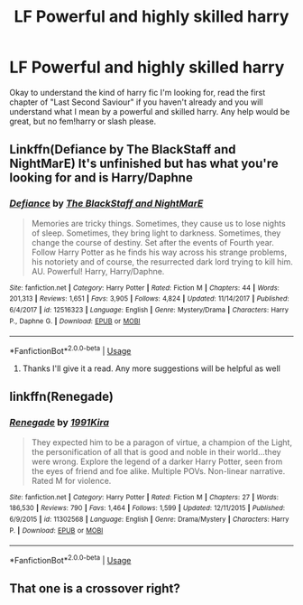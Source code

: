 #+TITLE: LF Powerful and highly skilled harry

* LF Powerful and highly skilled harry
:PROPERTIES:
:Author: Ranger_McAleer
:Score: 14
:DateUnix: 1562268746.0
:DateShort: 2019-Jul-05
:FlairText: Request
:END:
Okay to understand the kind of harry fic I'm looking for, read the first chapter of "Last Second Saviour" if you haven't already and you will understand what I mean by a powerful and skilled harry. Any help would be great, but no fem!harry or slash please.


** Linkffn(Defiance by The BlackStaff and NightMarE) It's unfinished but has what you're looking for and is Harry/Daphne
:PROPERTIES:
:Author: Majin-Mid
:Score: 3
:DateUnix: 1562270290.0
:DateShort: 2019-Jul-05
:END:

*** [[https://www.fanfiction.net/s/12516323/1/][*/Defiance/*]] by [[https://www.fanfiction.net/u/8526641/The-BlackStaff-and-NightMarE][/The BlackStaff and NightMarE/]]

#+begin_quote
  Memories are tricky things. Sometimes, they cause us to lose nights of sleep. Sometimes, they bring light to darkness. Sometimes, they change the course of destiny. Set after the events of Fourth year. Follow Harry Potter as he finds his way across his strange problems, his notoriety and of course, the resurrected dark lord trying to kill him. AU. Powerful! Harry, Harry/Daphne.
#+end_quote

^{/Site/:} ^{fanfiction.net} ^{*|*} ^{/Category/:} ^{Harry} ^{Potter} ^{*|*} ^{/Rated/:} ^{Fiction} ^{M} ^{*|*} ^{/Chapters/:} ^{44} ^{*|*} ^{/Words/:} ^{201,313} ^{*|*} ^{/Reviews/:} ^{1,651} ^{*|*} ^{/Favs/:} ^{3,905} ^{*|*} ^{/Follows/:} ^{4,824} ^{*|*} ^{/Updated/:} ^{11/14/2017} ^{*|*} ^{/Published/:} ^{6/4/2017} ^{*|*} ^{/id/:} ^{12516323} ^{*|*} ^{/Language/:} ^{English} ^{*|*} ^{/Genre/:} ^{Mystery/Drama} ^{*|*} ^{/Characters/:} ^{Harry} ^{P.,} ^{Daphne} ^{G.} ^{*|*} ^{/Download/:} ^{[[http://www.ff2ebook.com/old/ffn-bot/index.php?id=12516323&source=ff&filetype=epub][EPUB]]} ^{or} ^{[[http://www.ff2ebook.com/old/ffn-bot/index.php?id=12516323&source=ff&filetype=mobi][MOBI]]}

--------------

*FanfictionBot*^{2.0.0-beta} | [[https://github.com/tusing/reddit-ffn-bot/wiki/Usage][Usage]]
:PROPERTIES:
:Author: FanfictionBot
:Score: 1
:DateUnix: 1562270327.0
:DateShort: 2019-Jul-05
:END:

**** Thanks I'll give it a read. Any more suggestions will be helpful as well
:PROPERTIES:
:Author: Ranger_McAleer
:Score: 1
:DateUnix: 1562276675.0
:DateShort: 2019-Jul-05
:END:


** linkffn(Renegade)
:PROPERTIES:
:Score: 2
:DateUnix: 1562289382.0
:DateShort: 2019-Jul-05
:END:

*** [[https://www.fanfiction.net/s/11302568/1/][*/Renegade/*]] by [[https://www.fanfiction.net/u/6054788/1991Kira][/1991Kira/]]

#+begin_quote
  They expected him to be a paragon of virtue, a champion of the Light, the personification of all that is good and noble in their world...they were wrong. Explore the legend of a darker Harry Potter, seen from the eyes of friend and foe alike. Multiple POVs. Non-linear narrative. Rated M for violence.
#+end_quote

^{/Site/:} ^{fanfiction.net} ^{*|*} ^{/Category/:} ^{Harry} ^{Potter} ^{*|*} ^{/Rated/:} ^{Fiction} ^{M} ^{*|*} ^{/Chapters/:} ^{27} ^{*|*} ^{/Words/:} ^{186,530} ^{*|*} ^{/Reviews/:} ^{790} ^{*|*} ^{/Favs/:} ^{1,464} ^{*|*} ^{/Follows/:} ^{1,599} ^{*|*} ^{/Updated/:} ^{12/11/2015} ^{*|*} ^{/Published/:} ^{6/9/2015} ^{*|*} ^{/id/:} ^{11302568} ^{*|*} ^{/Language/:} ^{English} ^{*|*} ^{/Genre/:} ^{Drama/Mystery} ^{*|*} ^{/Characters/:} ^{Harry} ^{P.} ^{*|*} ^{/Download/:} ^{[[http://www.ff2ebook.com/old/ffn-bot/index.php?id=11302568&source=ff&filetype=epub][EPUB]]} ^{or} ^{[[http://www.ff2ebook.com/old/ffn-bot/index.php?id=11302568&source=ff&filetype=mobi][MOBI]]}

--------------

*FanfictionBot*^{2.0.0-beta} | [[https://github.com/tusing/reddit-ffn-bot/wiki/Usage][Usage]]
:PROPERTIES:
:Author: FanfictionBot
:Score: 1
:DateUnix: 1562289396.0
:DateShort: 2019-Jul-05
:END:


** That one is a crossover right?
:PROPERTIES:
:Score: 1
:DateUnix: 1562271365.0
:DateShort: 2019-Jul-05
:END:
